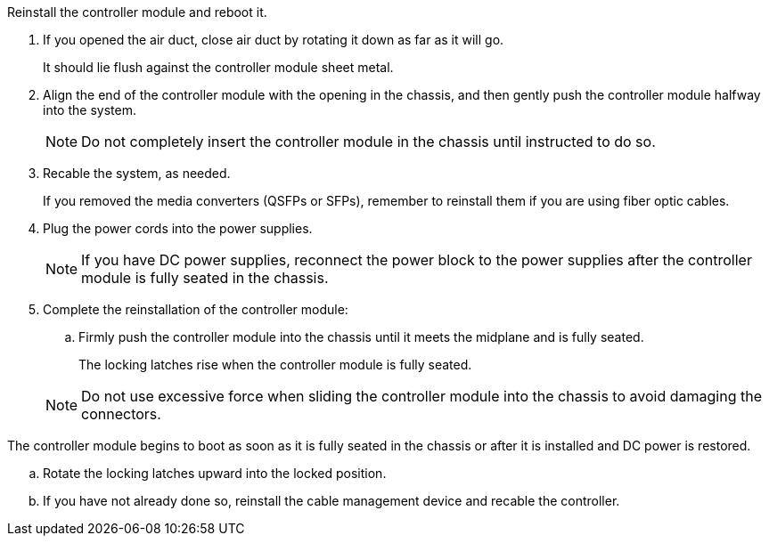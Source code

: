 // Install the controller module - AFF A70 and AFF A90 (integrated)


Reinstall the controller module and reboot it.

. If you opened the air duct, close air duct by rotating it down as far as it will go.
+
It should lie flush against the controller module sheet metal.
+
. Align the end of the controller module with the opening in the chassis, and then gently push the controller module halfway into the system.
+
NOTE: Do not completely insert the controller module in the chassis until instructed to do so.

. Recable the system, as needed.
+
If you removed the media converters (QSFPs or SFPs), remember to reinstall them if you are using fiber optic cables.
. Plug the power cords into the power supplies.
+
NOTE: If you have DC power supplies, reconnect the power block to the power supplies after the controller module is fully seated in the chassis.
+

. Complete the reinstallation of the controller module:
 .. Firmly push the controller module into the chassis until it meets the midplane and is fully seated.
+
The locking latches rise when the controller module is fully seated.

+
NOTE: Do not use excessive force when sliding the controller module into the chassis to avoid damaging the connectors.


The controller module begins to boot as soon as it is fully seated in the chassis or after it is installed and DC power is restored.

 .. Rotate the locking latches upward into the locked position.
 .. If you have not already done so, reinstall the cable management device and recable the controller.

